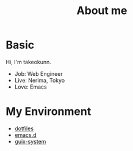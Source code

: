 #+HUGO_BASE_DIR: ../
#+HUGO_SECTION: ./
#+TITLE: About me
#+DESCRIPTION: About me
#+HUGO_CATEGORIES: about
#+STARTUP: content
#+STARTUP: nohideblocks
* Basic

Hi, I'm takeokunn.

- Job: Web Engineer
- Live: Nerima, Tokyo
- Love: Emacs

* My Environment

- [[https://github.com/takeokunn/dotfiles][dotfiles]]
- [[https://emacs.takeokunn.org/][emacs.d]]
- [[https://github.com/takeokunn/guix-system][guix-system]]
